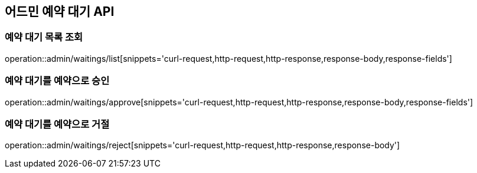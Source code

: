 == 어드민 예약 대기 API

=== 예약 대기 목록 조회

operation::admin/waitings/list[snippets='curl-request,http-request,http-response,response-body,response-fields']

=== 예약 대기를 예약으로 승인

operation::admin/waitings/approve[snippets='curl-request,http-request,http-response,response-body,response-fields']

=== 예약 대기를 예약으로 거절

operation::admin/waitings/reject[snippets='curl-request,http-request,http-response,response-body']
